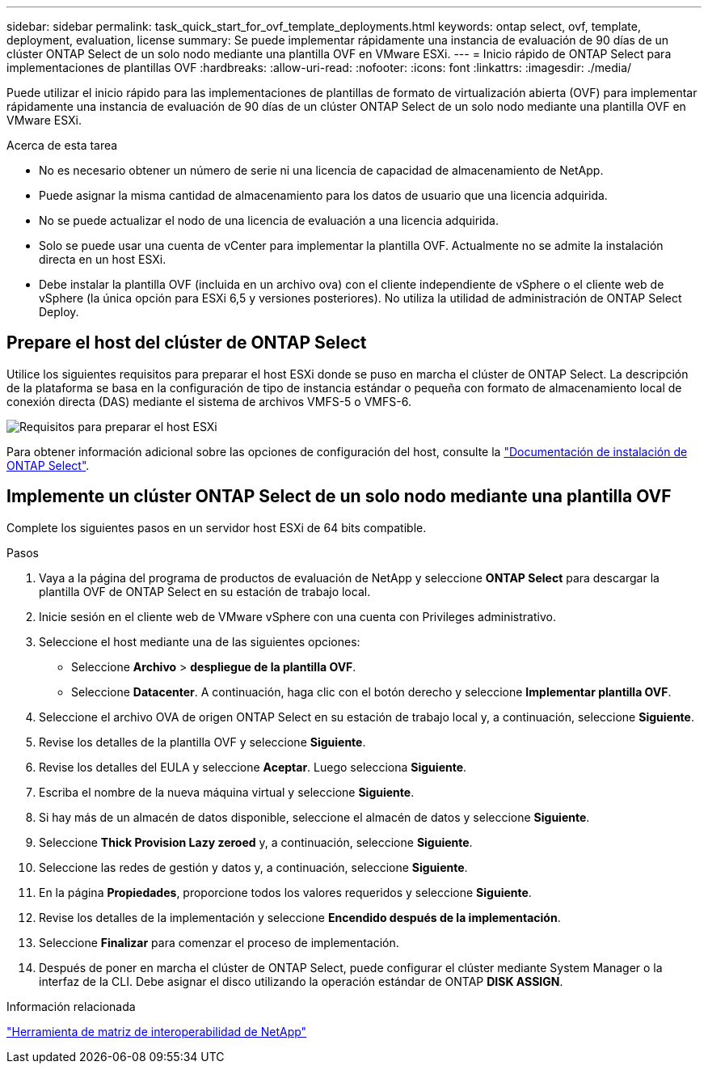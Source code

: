 ---
sidebar: sidebar 
permalink: task_quick_start_for_ovf_template_deployments.html 
keywords: ontap select, ovf, template, deployment, evaluation, license 
summary: Se puede implementar rápidamente una instancia de evaluación de 90 días de un clúster ONTAP Select de un solo nodo mediante una plantilla OVF en VMware ESXi. 
---
= Inicio rápido de ONTAP Select para implementaciones de plantillas OVF
:hardbreaks:
:allow-uri-read: 
:nofooter: 
:icons: font
:linkattrs: 
:imagesdir: ./media/


[role="lead"]
Puede utilizar el inicio rápido para las implementaciones de plantillas de formato de virtualización abierta (OVF) para implementar rápidamente una instancia de evaluación de 90 días de un clúster ONTAP Select de un solo nodo mediante una plantilla OVF en VMware ESXi.

.Acerca de esta tarea
* No es necesario obtener un número de serie ni una licencia de capacidad de almacenamiento de NetApp.
* Puede asignar la misma cantidad de almacenamiento para los datos de usuario que una licencia adquirida.
* No se puede actualizar el nodo de una licencia de evaluación a una licencia adquirida.
* Solo se puede usar una cuenta de vCenter para implementar la plantilla OVF. Actualmente no se admite la instalación directa en un host ESXi.
* Debe instalar la plantilla OVF (incluida en un archivo ova) con el cliente independiente de vSphere o el cliente web de vSphere (la única opción para ESXi 6,5 y versiones posteriores). No utiliza la utilidad de administración de ONTAP Select Deploy.




== Prepare el host del clúster de ONTAP Select

Utilice los siguientes requisitos para preparar el host ESXi donde se puso en marcha el clúster de ONTAP Select. La descripción de la plataforma se basa en la configuración de tipo de instancia estándar o pequeña con formato de almacenamiento local de conexión directa (DAS) mediante el sistema de archivos VMFS-5 o VMFS-6.

image:prepare_ESXi_host_requirements.png["Requisitos para preparar el host ESXi"]

Para obtener información adicional sobre las opciones de configuración del host, consulte la link:reference_chk_host_prep.html["Documentación de instalación de ONTAP Select"].



== Implemente un clúster ONTAP Select de un solo nodo mediante una plantilla OVF

Complete los siguientes pasos en un servidor host ESXi de 64 bits compatible.

.Pasos
. Vaya a la página del programa de productos de evaluación de NetApp y seleccione *ONTAP Select* para descargar la plantilla OVF de ONTAP Select en su estación de trabajo local.
. Inicie sesión en el cliente web de VMware vSphere con una cuenta con Privileges administrativo.
. Seleccione el host mediante una de las siguientes opciones:
+
** Seleccione *Archivo* > *despliegue de la plantilla OVF*.
** Seleccione *Datacenter*. A continuación, haga clic con el botón derecho y seleccione *Implementar plantilla OVF*.


. Seleccione el archivo OVA de origen ONTAP Select en su estación de trabajo local y, a continuación, seleccione *Siguiente*.
. Revise los detalles de la plantilla OVF y seleccione *Siguiente*.
. Revise los detalles del EULA y seleccione *Aceptar*. Luego selecciona *Siguiente*.
. Escriba el nombre de la nueva máquina virtual y seleccione *Siguiente*.
. Si hay más de un almacén de datos disponible, seleccione el almacén de datos y seleccione *Siguiente*.
. Seleccione *Thick Provision Lazy zeroed* y, a continuación, seleccione *Siguiente*.
. Seleccione las redes de gestión y datos y, a continuación, seleccione *Siguiente*.
. En la página *Propiedades*, proporcione todos los valores requeridos y seleccione *Siguiente*.
. Revise los detalles de la implementación y seleccione *Encendido después de la implementación*.
. Seleccione *Finalizar* para comenzar el proceso de implementación.
. Después de poner en marcha el clúster de ONTAP Select, puede configurar el clúster mediante System Manager o la interfaz de la CLI. Debe asignar el disco utilizando la operación estándar de ONTAP *DISK ASSIGN*.


.Información relacionada
link:http://mysupport.netapp.com/matrix["Herramienta de matriz de interoperabilidad de NetApp"^]
